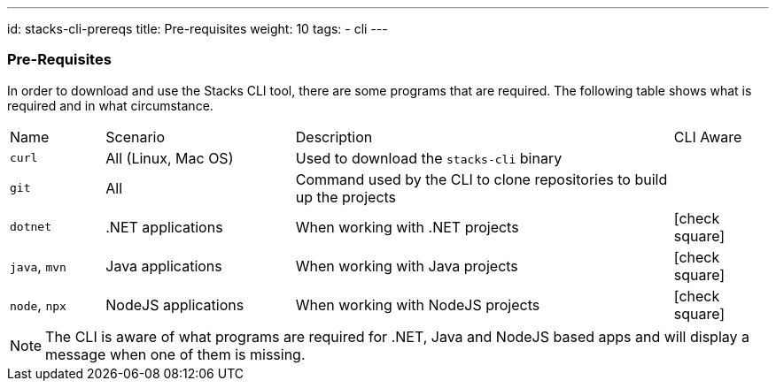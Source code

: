 ---
id: stacks-cli-prereqs
title: Pre-requisites
weight: 10
tags:
  - cli
---

=== Pre-Requisites

In order to download and use the Stacks CLI tool, there are some programs that are required. The following table shows what is required and in what circumstance.

[cols="1,2,4,1a"]
|===
| Name | Scenario | Description | CLI Aware
| `curl` | All (Linux, Mac OS) | Used to download the `stacks-cli` binary |
| `git` | All | Command used by the CLI to clone repositories to build up the projects |
| `dotnet` | .NET applications | When working with .NET projects | icon:check-square[fw]
| `java`, `mvn` | Java applications | When working with Java projects | icon:check-square[fw]
| `node`, `npx` | NodeJS applications | When working with NodeJS projects | icon:check-square[fw]
|===

NOTE: The CLI is aware of what programs are required for .NET, Java and NodeJS based apps and will display a message when one of them is missing.
